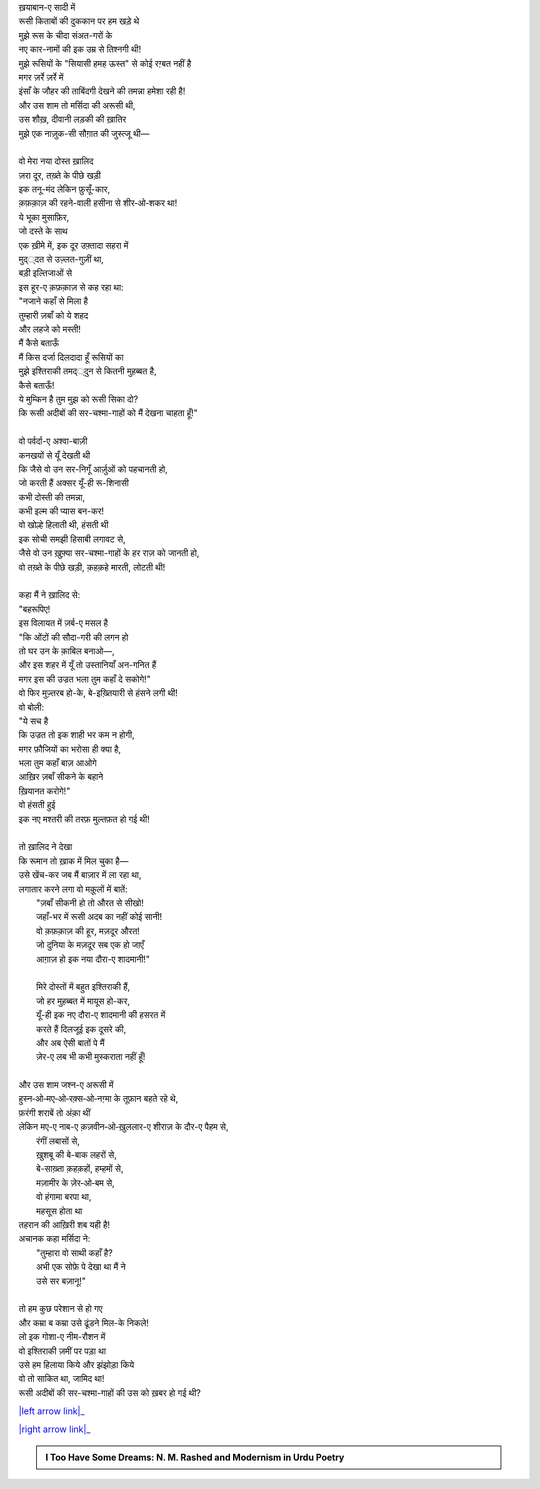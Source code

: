 .. title: §11ـ हमह ऊस्त
.. slug: itoohavesomedreams/poem_11
.. date: 2015-08-18 18:14:55 UTC
.. tags: poem itoohavesomedreams rashid
.. link: 
.. description: Urdu version of "Hamah ūst"
.. type: text



| ख़याबान-ए सादी में
| रूसी किताबों की दुककान पर हम खड़े थे
| मुझे रूस के चीदा संअत-गरों के
| नए कार-नामों की इक उम्र से तिश्नगी थी!
| मुझे रूसियों के "सियासी हमह ऊस्त" से कोई रग़्बत नहीं है
| मगर ज़र्रे ज़र्रे में
| इंसाँ के जौहर की ताबिंदगी देखने की तमन्ना हमेशा रही है!
| और उस शाम तो मर्सिदा की अरूसी थी,
| उस शौख़, दीवानी लड़की की ख़ातिर
| मुझे एक नाज़ुक-सी सौग़ात की जुस्त्जू थी—
| 
| वो मेरा नया दोस्त ख़ालिद
| ज़रा दूर, तख़्ते के पीछे खड़ी
| इक तनू-मंद लेकिन फ़ुसूँ-कार,
| क़फ़क़ाज़ की रहने-वाली हसीना से शीर‐ओ‐शकर था!
| ये भूका मुसाफ़िर,
| जो दस्ते के साथ
| एक ख़ीमे में, इक दूर उफ़्तादा सहरा में
| मुद््दत से उज़्लत-गुज़ीं था,
| बड़ी इल्तिजाओं से
| इस हूर-ए क़फ़क़ाज़ से कह रहा था:
| "नजाने कहाँ से मिला है
| तुम्हारी ज़बाँ को ये शहद
| और लहजे को मस्ती!
| मैं कैसे बताऊँ
| मैं किस दर्जा दिलदादा हूँ रूसियों का
| मुझे इश्तिराकी तमद््दुन से कितनी मुहब्बत है,
| कैसे बताऊँ!
| ये मुम्किन है तुम मुझ को रूसी सिका दो?
| कि रूसी अदीबों की सर-चश्मा-गाहों को मैं देखना चाहता हूँ!"
| 
| वो पर्वर्दा-ए अश्वा-बाज़ी
| कनखयों से यूँ देखती थी
| कि जैसे वो उन सर-निगूँ आर्ज़ुओं को पहचानती हो,
| जो करती हैं अक्सर यूँ-ही रू-शिनासी
| कभी दोस्ती की तमन्ना,
| कभी इल्म की प्यास बन-कर!
| वो खोल्हे हिलाती थी, हंसती थी
| इक सोची समझी हिसाबी लगावट से,
| जैसे वो उन ख़ुफ़्या सर-चश्मा-गाहों के हर राज़ को जानती हो,
| वो तख़्ते के पीछे खड़ी, क़हक़हे मारती, लोटती थी!
| 
| कहा मैं ने ख़ालिद से:
| "बहरूपिए!
| इस विलायत में ज़र्ब-ए मसल है
| "कि ओंटों की सौदा-गरी की लगन हो
| तो घर उन के क़ाबिल बनाओ—,
| और इस शहर में यूँ तो उस्तानियाँ अन-गनित हैं
| मगर इस की उज्रत भला तुम कहाँ दे सकोगे!"
| वो फिर मुज़्तरब हो-के, बे-इख़्तियारी से हंसने लगी थी!
| वो बोली:
| "ये सच है
| कि उज्रत तो इक शाही भर कम न होगी,
| मगर फ़ौजियों का भरोसा ही क्या है,
| भला तुम कहाँ बाज़ आओगे
| आख़िर ज़बाँ सीकने के बहाने
| ख़ियानत करोगे!"
| वो हंसती हुई
| इक नए मश्तरी की तरफ़ मुल्तफ़त हो गई थी!
| 
| तो ख़ालिद ने देखा
| कि रूमान तो ख़ाक में मिल चुका है—
| उसे खेंच-कर जब मैं बाज़ार में ला रहा था,
| लगातार करने लगा वो मक़ूलों में बातें:
|     "ज़बाँ सीकनी हो तो औरत से सीखो!
|     जहाँ-भर में रूसी अदब का नहीं कोई सानी!
|     वो क़फ़क़ाज़ की हूर, मज़दूर औरत!
|     जो दुनिया के मज़दूर सब एक हो जाएँ
|     आग़ाज़ हो इक नया दौरा-ए शादमानी!"
| 
|     मिरे दोस्तों में बहुत इश्तिराकी हैं,
|     जो हर मुहब्बत में मायूस हो-कर,
|     यूँ-ही इक नए दौरा-ए शादमानी की हसरत में
|     करते हैं दिलजूई इक दूसरे की,
|     और अब ऐसी बातों पे मैं
|     ज़ेर-ए लब भी कभी मुस्कराता नहीं हूँ!
| 
| और उस शाम जश्न-ए अरूसी में
| हुस्न‐ओ‐मए‐ओ‐रक़्स‐ओ‐नग़्मा के तूफ़ान बहते रहे थे,
| फ़रंगी शराबें तो अंक़ा थीं
| लेकिन मए-ए नाब-ए क़ज़वीन‐ओ‐ख़ुललार-ए शीराज़ के दौर-ए पैहम से,
|     रंगीं लबासों से,
|     ख़ुशबू की बे-बाक लहरों से,
|     बे-साख़्ता क़हक़हों, हम्हमों से,
|     मज़ामीर के ज़ेर‐ओ‐बम से,
|     वो हंगामा बरपा था,
|     महसूस होता था
| तहरान की आख़िरी शब यही है!
| अचानक कहा मर्सिदा ने:
|     "तुम्हारा वो साथी कहाँ है?
|     अभी एक सोफ़े पे देखा था मैं ने
|     उसे सर बज़ानू!"
| 
| तो हम कुछ परेशान से हो गए
| और कम्रा ब कम्रा उसे ढूंडने मिल-के निकले!
| लो इक गोशा-ए नीम-रौशन में
| वो इश्तिराकी ज़मीं पर पड़ा था
| उसे हम हिलाया किये और झंझोड़ा किये
| वो तो साकित था, जामिद था!
| रूसी अदीबों की सर-चश्मा-गाहों की उस को ख़बर हो गई थी?

|left arrow link|_

|right arrow link|_



.. |left arrow link| replace:: :emoji:`arrow_left` §10. इंतिक़ाम 
.. _left arrow link: /hi/itoohavesomedreams/poem_10

.. |right arrow link| replace::  §12. तेल के सौदागर :emoji:`arrow_right` 
.. _right arrow link: /hi/itoohavesomedreams/poem_12

.. admonition:: I Too Have Some Dreams: N. M. Rashed and Modernism in Urdu Poetry


  .. link_figure:: /itoohavesomedreams/
        :title: I Too Have Some Dreams Resource Page
        :class: link-figure
        :image_url: /galleries/i2havesomedreams/i2havesomedreams-small.jpg
        
.. _جمیل نوری نستعلیق فانٹ: http://ur.lmgtfy.com/?q=Jameel+Noori+nastaleeq
 


